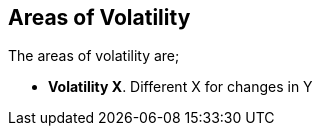 
== Areas of Volatility

The areas of volatility are;

* *Volatility X*.
   Different X for changes in Y